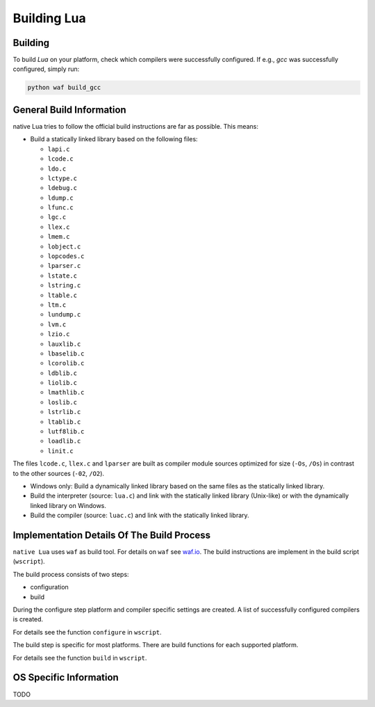 ############
Building Lua
############

********
Building
********

To build `Lua` on your platform, check which compilers were successfully
configured. If e.g., `gcc` was successfully configured, simply run:

.. code-block:: sh

   python waf build_gcc

*************************
General Build Information
*************************

native Lua tries to follow the official build instructions are far as possible.
This means:

- Build a statically linked library based on the following files:

  - ``lapi.c``
  - ``lcode.c``
  - ``ldo.c``
  - ``lctype.c``
  - ``ldebug.c``
  - ``ldump.c``
  - ``lfunc.c``
  - ``lgc.c``
  - ``llex.c``
  - ``lmem.c``
  - ``lobject.c``
  - ``lopcodes.c``
  - ``lparser.c``
  - ``lstate.c``
  - ``lstring.c``
  - ``ltable.c``
  - ``ltm.c``
  - ``lundump.c``
  - ``lvm.c``
  - ``lzio.c``
  - ``lauxlib.c``
  - ``lbaselib.c``
  - ``lcorolib.c``
  - ``ldblib.c``
  - ``liolib.c``
  - ``lmathlib.c``
  - ``loslib.c``
  - ``lstrlib.c``
  - ``ltablib.c``
  - ``lutf8lib.c``
  - ``loadlib.c``
  - ``linit.c``

The files ``lcode.c``, ``llex.c`` and ``lparser`` are built as compiler module
sources optimized for size (``-Os``, ``/Os``) in contrast to the other sources
(``-02``, ``/O2``).

- Windows only: Build a dynamically linked library based on the same files as
  the statically linked library.

- Build the interpreter (source: ``lua.c``) and link with the statically linked
  library (Unix-like) or with the dynamically linked library on Windows.

- Build the compiler (source: ``luac.c``) and link with the statically linked
  library.

*******************************************
Implementation Details Of The Build Process
*******************************************

``native Lua`` uses ``waf`` as build tool. For details on ``waf`` see
`waf.io <https://waf.io/>`_. The build instructions are implement in the build
script (``wscript``).

The build process consists of two steps:

- configuration
- build

During the configure step platform and compiler specific settings are created.
A list of successfully configured compilers is created.

For details see the function ``configure`` in ``wscript``.

The build step is specific for most platforms. There are build functions for
each supported platform.

For details see the function ``build`` in ``wscript``.

***********************
OS Specific Information
***********************

TODO
